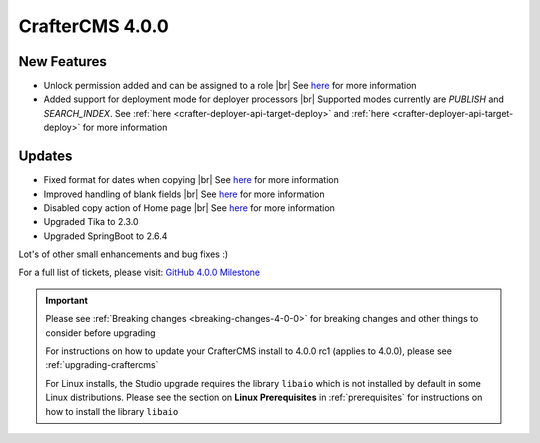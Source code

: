 .. index:: CrafterCMS 4.0.0 Release Notes

----------------
CrafterCMS 4.0.0
----------------


^^^^^^^^^^^^
New Features
^^^^^^^^^^^^

* Unlock permission added and can be assigned to a role |br|
  See `here <https://github.com/craftercms/craftercms/issues/3690>`__ for more information

* Added support for deployment mode for deployer processors |br|
  Supported modes currently are `PUBLISH` and `SEARCH_INDEX`.
  See :ref:`here <crafter-deployer-api-target-deploy>` and :ref:`here <crafter-deployer-api-target-deploy>`
  for more information


^^^^^^^
Updates
^^^^^^^

* Fixed format for dates when copying |br|
  See `here <https://github.com/craftercms/craftercms/issues/5268>`__ for more information

* Improved handling of blank fields |br|
  See `here <https://github.com/craftercms/craftercms/issues/5366>`__ for more information

* Disabled copy action of Home page |br|
  See `here <https://github.com/craftercms/craftercms/issues/5345>`__ for more information

* Upgraded Tika to 2.3.0

* Upgraded SpringBoot to 2.6.4

Lot's of other small enhancements and bug fixes :)

For a full list of tickets, please visit: `GitHub 4.0.0 Milestone <https://github.com/craftercms/craftercms/milestone/78?closed=1>`_

.. important::

    Please see :ref:`Breaking changes <breaking-changes-4-0-0>` for breaking changes and other
    things to consider before upgrading

    For instructions on how to update your CrafterCMS install to 4.0.0 rc1 (applies to 4.0.0),
    please see :ref:`upgrading-craftercms`

    For Linux installs, the Studio upgrade requires the library ``libaio`` which is not installed by default in some Linux distributions.  Please see the section on **Linux Prerequisites** in :ref:`prerequisites` for instructions on how to install the library ``libaio``


